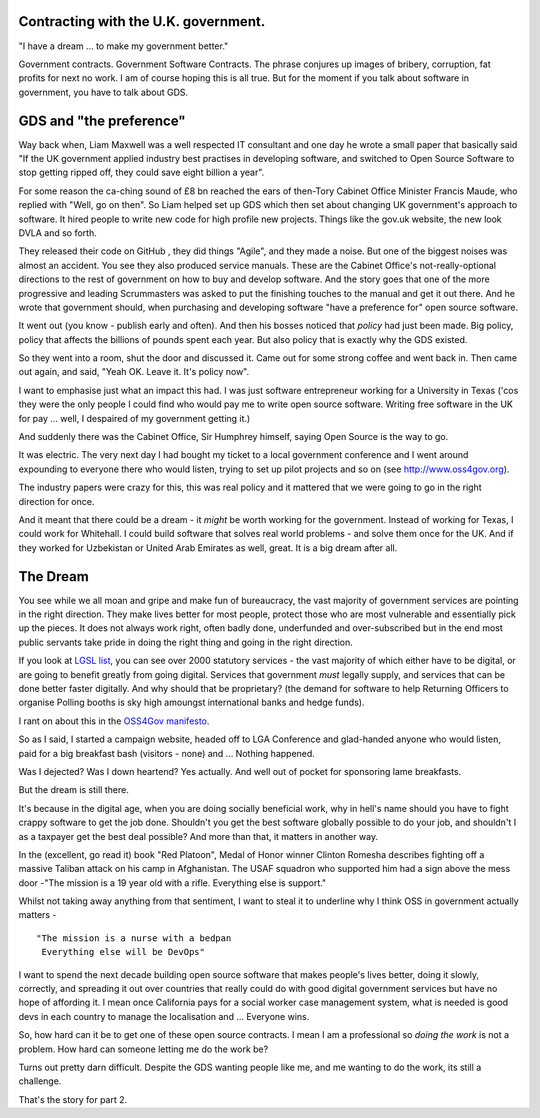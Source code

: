 Contracting with the U.K. government.
-------------------------------------

"I have a dream ... to make my government better."

Government contracts.  Government Software Contracts. The phrase
conjures up images of bribery, corruption, fat profits for next no
work. I am of course hoping this is all true. But for the moment if
you talk about software in government, you have to talk about GDS.


GDS and "the preference"
------------------------

Way back when, Liam Maxwell was a well respected IT consultant and one
day he wrote a small paper that basically said "If the UK government
applied industry best practises in developing software, and switched
to Open Source Software to stop getting ripped off, they could save
eight billion a year".

For some reason the ca-ching sound of £8 bn reached the ears of
then-Tory Cabinet Office Minister Francis Maude, who replied with
"Well, go on then".  So Liam helped set up GDS which then set about
changing UK government's approach to software.  It hired people to
write new code for high profile new projects.  Things like the gov.uk
website, the new look DVLA and so forth.

They released their code on GitHub , they did things "Agile", and they
made a noise.  But one of the biggest noises was almost an accident.
You see they also produced service manuals. These are the Cabinet Office's
not-really-optional directions to the rest of government on how to buy
and develop software.  And the story goes that one of the more
progressive and leading Scrummasters was asked to put the finishing
touches to the manual and get it out there. And he wrote that
government should, when purchasing and developing software "have a
preference for" open source software.

It went out (you know - publish early and often).  And then his bosses
noticed that *policy* had just been made.  Big policy, policy that
affects the billions of pounds spent each year.  But also policy that
is exactly why the GDS existed.

So they went into a room, shut the door and discussed it. Came out for
some strong coffee and went back in.  Then came out again, and said,
"Yeah OK. Leave it. It's policy now".

I want to emphasise just what an impact this had.  I was just software
entrepreneur working for a University in Texas ('cos they
were the only people I could find who would pay me to write open source
software. Writing free software in the UK for pay ... well, I despaired of my
government getting it.)

And suddenly there was the Cabinet Office, Sir Humphrey himself,
saying Open Source is the way to go.

It was electric. The very next day I had bought my ticket to a local
government conference and I went around expounding to everyone there
who would listen, trying to set up pilot projects and so on (see
http://www.oss4gov.org).

The industry papers were crazy for this, this was real policy and it
mattered that we were going to go in the right direction for once.

And it meant that there could be a dream - it *might* be worth working
for the government.  Instead of working for Texas, I could work for
Whitehall. I could build software that solves real world problems -
and solve them once for the UK. And if they worked for Uzbekistan or
United Arab Emirates as well, great.  It is a big dream after all.

The Dream
---------

You see while we all moan and gripe and make fun of bureaucracy, the
vast majority of government services are pointing in the right
direction.  They make lives better for most people, protect those who
are most vulnerable and essentially pick up the pieces.  It does not
always work right, often badly done, underfunded and over-subscribed
but in the end most public servants take pride in doing the right
thing and going in the right direction.

If you look at `LGSL list <http://oss4gov.org/lgsl>`_, you can see
over 2000 statutory services - the vast majority of which either have
to be digital, or are going to benefit greatly from going digital.
Services that government *must* legally supply, and services that can
be done better faster digitally.  And why should that be proprietary?
(the demand for software to help Returning Officers to organise
Polling booths is sky high amoungst international banks and hedge
funds).

I rant on about this in the `OSS4Gov manifesto. <http://www.oss4gov.org/manifesto>`_

So as I said, I started a campaign website, headed off to LGA
Conference and glad-handed anyone who would listen, paid for a big
breakfast bash (visitors - none) and ... Nothing happened.

Was I dejected? Was I down heartend? Yes actually.  And well out of
pocket for sponsoring lame breakfasts.

But the dream is still there.

It's because in the digital age, when you are doing socially
beneficial work, why in hell's name should you have to fight crappy
software to get the job done.  Shouldn't you get the best software
globally possible to do your job, and shouldn't I as a taxpayer get
the best deal possible?  And more than that, it matters in another
way.

In the (excellent, go read it) book "Red Platoon", Medal of Honor
winner Clinton Romesha describes fighting off a massive Taliban attack
on his camp in Afghanistan.  The USAF squadron who supported him had a
sign above the mess door -"The mission is a 19 year old with a
rifle.  Everything else is support."

Whilst not taking away anything from that sentiment, I want to steal
it to underline why I think OSS in government actually matters - ::

    "The mission is a nurse with a bedpan 
     Everything else will be DevOps"

I want to spend the next decade building open source software that
makes people's lives better, doing it slowly, correctly, and spreading
it out over countries that really could do with good digital
government services but have no hope of affording it.  I mean once
California pays for a social worker case management system, what is
needed is good devs in each country to manage the localisation and
... Everyone wins.

So, how hard can it be to get one of these open source contracts.  I
mean I am a professional so *doing the work* is not a problem.  How
hard can someone letting me do the work be?

Turns out pretty darn difficult.  Despite the GDS wanting people like
me, and me wanting to do the work, its still a challenge.

That's the story for part 2.
